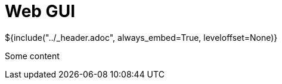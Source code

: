 :stylesheet: ../styles.css
= Web GUI

${include("../_header.adoc", always_embed=True, leveloffset=None)}

Some content
